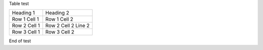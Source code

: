 Table test

============ =======================================
Heading 1    Heading 2
------------ ---------------------------------------
Row 1 Cell 1 Row 1 Cell 2
------------ ---------------------------------------
Row 2 Cell 1 Row 2 Cell 2
             Line 2
------------ ---------------------------------------
Row 3 Cell 1 Row 3 Cell 2
============ =======================================

End of test
